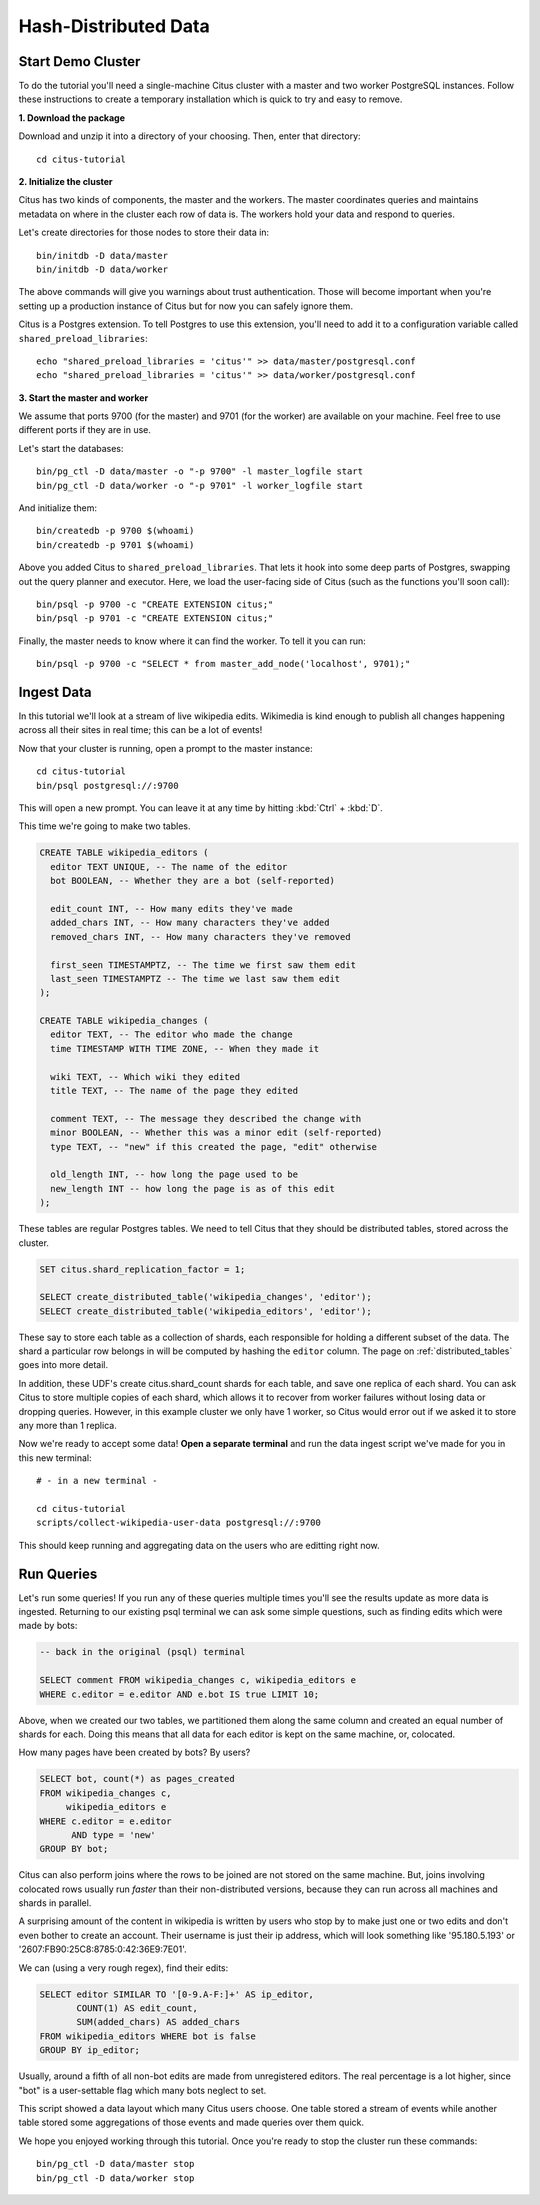 .. _tut_hash:
.. highlight:: bash

Hash-Distributed Data
#####################

Start Demo Cluster
==================

To do the tutorial you'll need a single-machine Citus cluster with a master and two worker PostgreSQL instances. Follow these instructions to create a temporary installation which is quick to try and easy to remove.

**1. Download the package**

.. raw:: html 

  <ul>
  <li> OS X Package: <a href="https://packages.citusdata.com/tutorials/citus-tutorial-osx-1.3.1.tar.gz" onclick="trackOutboundLink('https://packages.citusdata.com/tutorials/citus-tutorial-osx-1.3.1.tar.gz'); return false;">Download</a>
  </li>
  <li> Linux Package: <a href="https://packages.citusdata.com/tutorials/citus-tutorial-linux-1.3.1.tar.gz" onclick="trackOutboundLink('https://packages.citusdata.com/tutorials/citus-tutorial-linux-1.3.1.tar.gz'); return false;">Download</a>
  </li>
  </ul>

Download and unzip it into a directory of your choosing. Then, enter that directory:

::

  cd citus-tutorial

**2. Initialize the cluster**

Citus has two kinds of components, the master and the workers. The master
coordinates queries and maintains metadata on where in the cluster each row of
data is. The workers hold your data and respond to queries.

Let's create directories for those nodes to store their data in:

::

  bin/initdb -D data/master
  bin/initdb -D data/worker

The above commands will give you warnings about trust authentication. Those
will become important when you're setting up a production instance of Citus but
for now you can safely ignore them.

Citus is a Postgres extension. To tell Postgres to use this extension,
you'll need to add it to a configuration variable called
``shared_preload_libraries``:

::

  echo "shared_preload_libraries = 'citus'" >> data/master/postgresql.conf
  echo "shared_preload_libraries = 'citus'" >> data/worker/postgresql.conf

**3. Start the master and worker**

We assume that ports 9700 (for the master) and 9701 (for the worker) are
available on your machine. Feel free to use different ports if they are in use.

Let's start the databases::

  bin/pg_ctl -D data/master -o "-p 9700" -l master_logfile start
  bin/pg_ctl -D data/worker -o "-p 9701" -l worker_logfile start

And initialize them::

  bin/createdb -p 9700 $(whoami)
  bin/createdb -p 9701 $(whoami)

Above you added Citus to ``shared_preload_libraries``. That lets it hook into some
deep parts of Postgres, swapping out the query planner and executor.  Here, we
load the user-facing side of Citus (such as the functions you'll soon call):

::

  bin/psql -p 9700 -c "CREATE EXTENSION citus;"
  bin/psql -p 9701 -c "CREATE EXTENSION citus;"

Finally, the master needs to know where it can find the worker. To tell it you can run:

::

  bin/psql -p 9700 -c "SELECT * from master_add_node('localhost', 9701);"

Ingest Data
===========

In this tutorial we'll look at a stream of live wikipedia edits. Wikimedia is
kind enough to publish all changes happening across all their sites in real time;
this can be a lot of events!

Now that your cluster is running, open a prompt to the master instance:

::

  cd citus-tutorial
  bin/psql postgresql://:9700

This will open a new prompt. You can leave it at any time by hitting
:kbd:`Ctrl` + :kbd:`D`.

This time we're going to make two tables.

.. code-block:: sql

  CREATE TABLE wikipedia_editors (
    editor TEXT UNIQUE, -- The name of the editor
    bot BOOLEAN, -- Whether they are a bot (self-reported)

    edit_count INT, -- How many edits they've made
    added_chars INT, -- How many characters they've added
    removed_chars INT, -- How many characters they've removed

    first_seen TIMESTAMPTZ, -- The time we first saw them edit
    last_seen TIMESTAMPTZ -- The time we last saw them edit
  );

  CREATE TABLE wikipedia_changes (
    editor TEXT, -- The editor who made the change
    time TIMESTAMP WITH TIME ZONE, -- When they made it

    wiki TEXT, -- Which wiki they edited
    title TEXT, -- The name of the page they edited

    comment TEXT, -- The message they described the change with
    minor BOOLEAN, -- Whether this was a minor edit (self-reported)
    type TEXT, -- "new" if this created the page, "edit" otherwise

    old_length INT, -- how long the page used to be
    new_length INT -- how long the page is as of this edit
  );

These tables are regular Postgres tables. We need to tell Citus that they
should be distributed tables, stored across the cluster.

.. code-block:: sql

  SET citus.shard_replication_factor = 1;

  SELECT create_distributed_table('wikipedia_changes', 'editor');
  SELECT create_distributed_table('wikipedia_editors', 'editor');

These say to store each table as a collection of shards, each
responsible for holding a different subset of the data. The shard
a particular row belongs in will be computed by hashing the ``editor``
column. The page on :ref:`distributed_tables` goes into more detail.

In addition, these UDF's create citus.shard_count shards for each table, and save one
replica of each shard. You can ask Citus to store multiple copies of each shard, which
allows it to recover from worker failures without losing data or dropping queries.
However, in this example cluster we only have 1 worker, so Citus would error
out if we asked it to store any more than 1 replica.

Now we're ready to accept some data! **Open a separate terminal**
and run the data ingest script we've made for you in this new terminal:

::

  # - in a new terminal -

  cd citus-tutorial
  scripts/collect-wikipedia-user-data postgresql://:9700

This should keep running and aggregating data on the users who are
editting right now.

Run Queries
===========

Let's run some queries! If you run any of these
queries multiple times you'll see the results update as more data
is ingested. Returning to our existing psql terminal we can ask
some simple questions, such as finding edits which were made by
bots:

.. code-block:: sql

  -- back in the original (psql) terminal

  SELECT comment FROM wikipedia_changes c, wikipedia_editors e
  WHERE c.editor = e.editor AND e.bot IS true LIMIT 10;

Above, when we created our two tables, we partitioned them along the same
column and created an equal number of shards for each. Doing this means that
all data for each editor is kept on the same machine, or, colocated.

How many pages have been created by bots? By users?

.. code-block:: sql

  SELECT bot, count(*) as pages_created
  FROM wikipedia_changes c,
       wikipedia_editors e
  WHERE c.editor = e.editor
        AND type = 'new'
  GROUP BY bot;

Citus can also perform joins where the rows to be joined are not stored on the
same machine. But, joins involving colocated rows usually run `faster` than
their non-distributed versions, because they can run across all machines and
shards in parallel.

A surprising amount of the content in wikipedia is written by users who stop by
to make just one or two edits and don't even bother to create an account. Their
username is just their ip address, which will look something like '95.180.5.193'
or '2607:FB90:25C8:8785:0:42:36E9:7E01'.

We can (using a very rough regex), find their edits:

.. code-block:: sql

  SELECT editor SIMILAR TO '[0-9.A-F:]+' AS ip_editor,
         COUNT(1) AS edit_count,
         SUM(added_chars) AS added_chars
  FROM wikipedia_editors WHERE bot is false
  GROUP BY ip_editor;

Usually, around a fifth of all non-bot edits are made from unregistered
editors. The real percentage is a lot higher, since "bot" is a user-settable
flag which many bots neglect to set.

This script showed a data layout which many Citus users choose. One
table stored a stream of events while another table stored some
aggregations of those events and made queries over them quick.

We hope you enjoyed working through this tutorial. Once you're ready
to stop the cluster run these commands:

::

  bin/pg_ctl -D data/master stop
  bin/pg_ctl -D data/worker stop

.. raw:: html

  <script type="text/javascript">
  analytics.track('doc', {page: 'hash', section: 'tutorial'});
  </script>
